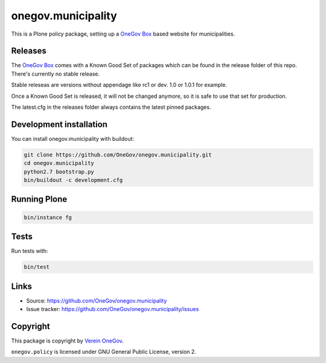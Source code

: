 onegov.municipality
===================

This is a Plone policy package, setting up a `OneGov Box`_ based
website for municipalities.


Releases
--------

The `OneGov Box`_ comes with a Known Good Set of packages which can be found
in the release folder of this repo. There's currently no stable release.

Stable releseas are versions without appendage like rc1 or dev. 1.0 or 1.0.1
for example.

Once a Known Good Set is released, it will not be changed anymore, so it is
safe to use that set for production.

The latest.cfg in the releases folder always contains the latest pinned
packages.


Development installation
------------------------

You can install onegov.municipality with buildout:

.. code:: bash

  git clone https://github.com/OneGov/onegov.municipality.git
  cd onegov.municipality
  python2.7 bootstrap.py
  bin/buildout -c development.cfg


Running Plone
-------------

.. code:: bash

  bin/instance fg


Tests
-----------------

.. image:: https://secure.travis-ci.org/OneGov/onegov.municipality.png
   :target: http://travis-ci.org/OneGov/onegov.municipality

Run tests with:

.. code:: bash

    bin/test


Links
-----

- Source: https://github.com/OneGov/onegov.municipality
- Issue tracker: https://github.com/OneGov/onegov.municipality/issues


Copyright
---------

This package is copyright by `Verein OneGov <http://www.onegov.ch/>`_.

``onegov.policy`` is licensed under GNU General Public License, version 2.


.. _OneGov Box: http://www.onegov.ch/
